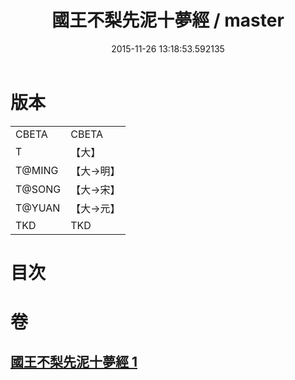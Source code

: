 #+TITLE: 國王不梨先泥十夢經 / master
#+DATE: 2015-11-26 13:18:53.592135
* 版本
 |     CBETA|CBETA   |
 |         T|【大】     |
 |    T@MING|【大→明】   |
 |    T@SONG|【大→宋】   |
 |    T@YUAN|【大→元】   |
 |       TKD|TKD     |

* 目次
* 卷
** [[file:KR6a0152_001.txt][國王不梨先泥十夢經 1]]
